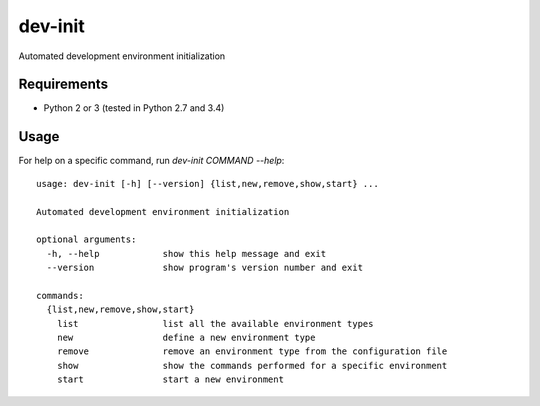 dev-init
========

Automated development environment initialization

Requirements
------------

- Python 2 or 3 (tested in Python 2.7 and 3.4)

Usage
-----

For help on a specific command, run `dev-init COMMAND --help`::

    usage: dev-init [-h] [--version] {list,new,remove,show,start} ...

    Automated development environment initialization

    optional arguments:
      -h, --help            show this help message and exit
      --version             show program's version number and exit

    commands:
      {list,new,remove,show,start}
        list                list all the available environment types
        new                 define a new environment type
        remove              remove an environment type from the configuration file
        show                show the commands performed for a specific environment
        start               start a new environment


